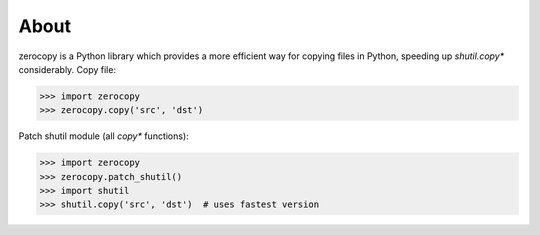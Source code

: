About
=====

zerocopy is a Python library which provides a more efficient way for copying
files in Python, speeding up `shutil.copy*` considerably.
Copy file:

.. code-block:: python

    >>> import zerocopy
    >>> zerocopy.copy('src', 'dst')

Patch shutil module (all `copy*` functions):

.. code-block:: python

    >>> import zerocopy
    >>> zerocopy.patch_shutil()
    >>> import shutil
    >>> shutil.copy('src', 'dst')  # uses fastest version
